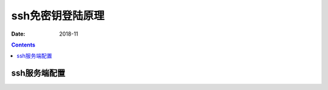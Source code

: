 ======================================================================================================================================================
ssh免密钥登陆原理
======================================================================================================================================================

:Date: 2018-11

.. contents::


ssh服务端配置
==============================================================